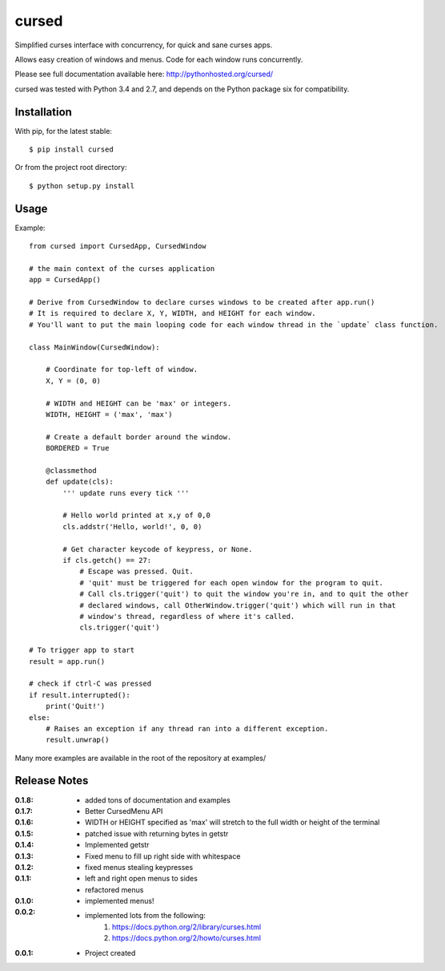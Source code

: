 cursed
======

Simplified curses interface with concurrency, for quick and sane curses apps.

Allows easy creation of windows and menus. Code for each window runs concurrently.

Please see full documentation available here: http://pythonhosted.org/cursed/

cursed was tested with Python 3.4 and 2.7, and depends on the Python package six for compatibility.

Installation
------------

With pip, for the latest stable::

    $ pip install cursed

Or from the project root directory::

    $ python setup.py install

Usage
-----

Example::

    from cursed import CursedApp, CursedWindow

    # the main context of the curses application
    app = CursedApp()
    
    # Derive from CursedWindow to declare curses windows to be created after app.run()
    # It is required to declare X, Y, WIDTH, and HEIGHT for each window.
    # You'll want to put the main looping code for each window thread in the `update` class function.
    
    class MainWindow(CursedWindow):
    
        # Coordinate for top-left of window.
        X, Y = (0, 0)
        
        # WIDTH and HEIGHT can be 'max' or integers.
        WIDTH, HEIGHT = ('max', 'max')
        
        # Create a default border around the window.
        BORDERED = True

        @classmethod
        def update(cls):
            ''' update runs every tick '''
            
            # Hello world printed at x,y of 0,0
            cls.addstr('Hello, world!', 0, 0)
            
            # Get character keycode of keypress, or None.
            if cls.getch() == 27:
                # Escape was pressed. Quit.
                # 'quit' must be triggered for each open window for the program to quit.
                # Call cls.trigger('quit') to quit the window you're in, and to quit the other
                # declared windows, call OtherWindow.trigger('quit') which will run in that
                # window's thread, regardless of where it's called.
                cls.trigger('quit')

    # To trigger app to start
    result = app.run()
    
    # check if ctrl-C was pressed
    if result.interrupted():
        print('Quit!')
    else:
        # Raises an exception if any thread ran into a different exception.
        result.unwrap()

Many more examples are available in the root of the repository at examples/

Release Notes
-------------

:0.1.8:
    - added tons of documentation and examples
:0.1.7:
    - Better CursedMenu API
:0.1.6:
    - WIDTH or HEIGHT specified as 'max' will stretch to the full width or height of the terminal
:0.1.5:
    - patched issue with returning bytes in getstr
:0.1.4:
    - Implemented getstr
:0.1.3:
    - Fixed menu to fill up right side with whitespace
:0.1.2:
    - fixed menus stealing keypresses
:0.1.1:
    - left and right open menus to sides
    - refactored menus
:0.1.0:
    - implemented menus!
:0.0.2:
    - implemented lots from the following:
        1. https://docs.python.org/2/library/curses.html
        2. https://docs.python.org/2/howto/curses.html
:0.0.1:
    - Project created
